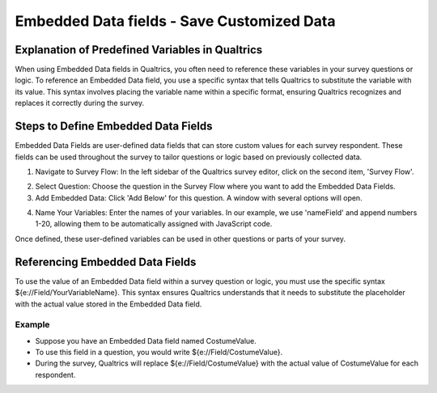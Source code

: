 .. _embedded-data-fields:

=============================================
Embedded Data fields - Save Customized Data
=============================================

Explanation of Predefined Variables in Qualtrics
==================================================
When using Embedded Data fields in Qualtrics, you often need to reference these variables in your survey questions or logic.
To reference an Embedded Data field, you use a specific syntax that tells Qualtrics to substitute the variable with its value.
This syntax involves placing the variable name within a specific format, ensuring Qualtrics recognizes and replaces it correctly during the survey.

Steps to Define Embedded Data Fields
==========================
Embedded Data Fields are user-defined data fields that can store custom values for each survey respondent.
These fields can be used throughout the survey to tailor questions or logic based on previously collected data.

1. Navigate to Survey Flow: In the left sidebar of the Qualtrics survey editor, click on the second item, 'Survey Flow'.

.. image:: pythonProject/docs/_static/1.EnterNamePicture1.png
  :width: 400

2. Select Question: Choose the question in the Survey Flow where you want to add the Embedded Data Fields.
3. Add Embedded Data: Click 'Add Below' for this question. A window with several options will open.

.. image:: pythonProject/docs/_static/1.EnterNamePicture2.png
  :width: 400

4. Name Your Variables: Enter the names of your variables. In our example, we use 'nameField' and append numbers 1-20, allowing them to be automatically assigned with JavaScript code.

.. image:: pythonProject/docs/_static/1.EnterNamePicture3.png
  :width: 400

Once defined, these user-defined variables can be used in other questions or parts of your survey.

.. image:: pythonProject/docs/_static/1.EnterNamePicture4.png
  :width: 400

Referencing Embedded Data Fields
=====================================
To use the value of an Embedded Data field within a survey question or logic, you must use the specific syntax ${e://Field/YourVariableName}.
This syntax ensures Qualtrics understands that it needs to substitute the placeholder with the actual value stored in the Embedded Data field.

Example
____________
- Suppose you have an Embedded Data field named CostumeValue.
- To use this field in a question, you would write ${e://Field/CostumeValue}.
- During the survey, Qualtrics will replace ${e://Field/CostumeValue} with the actual value of CostumeValue for each respondent.